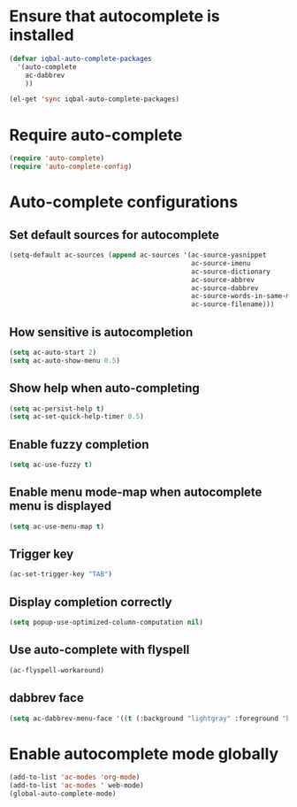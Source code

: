 * Ensure that autocomplete is installed

  #+BEGIN_SRC emacs-lisp
    (defvar iqbal-auto-complete-packages 
      '(auto-complete
        ac-dabbrev
        ))
    
    (el-get 'sync iqbal-auto-complete-packages)
  #+END_SRC


* Require auto-complete 

  #+BEGIN_SRC emacs-lisp
    (require 'auto-complete)
    (require 'auto-complete-config)
  #+END_SRC


* Auto-complete configurations
** Set default sources for autocomplete

  #+BEGIN_SRC emacs-lisp
    (setq-default ac-sources (append ac-sources '(ac-source-yasnippet
                                                  ac-source-imenu
                                                  ac-source-dictionary
                                                  ac-source-abbrev
                                                  ac-source-dabbrev
                                                  ac-source-words-in-same-mode-buffers
                                                  ac-source-filename)))
  #+END_SRC

** How sensitive is autocompletion

   #+BEGIN_SRC emacs-lisp
     (setq ac-auto-start 2)
     (setq ac-auto-show-menu 0.5)
   #+END_SRC
   
** Show help when auto-completing

   #+BEGIN_SRC emacs-lisp
     (setq ac-persist-help t)
     (setq ac-set-quick-help-timer 0.5)
   #+END_SRC

** Enable fuzzy completion

   #+BEGIN_SRC emacs-lisp
     (setq ac-use-fuzzy t)
   #+END_SRC

** Enable menu mode-map when autocomplete menu is displayed

   #+BEGIN_SRC emacs-lisp
     (setq ac-use-menu-map t)
   #+END_SRC

** Trigger key

   #+BEGIN_SRC emacs-lisp
     (ac-set-trigger-key "TAB")
   #+END_SRC
   
** Display completion correctly
   
   #+BEGIN_SRC emacs-lisp
     (setq popup-use-optimized-column-computation nil)
   #+END_SRC
   
** Use auto-complete with flyspell
   #+begin_src emacs-lisp
     (ac-flyspell-workaround)
   #+end_src


** dabbrev face
   #+begin_src emacs-lisp
     (setq ac-dabbrev-menu-face '((t (:background "lightgray" :foreground "black"))))
   #+end_src
   


* Enable autocomplete mode globally
  #+BEGIN_SRC emacs-lisp
    (add-to-list 'ac-modes 'org-mode)
    (add-to-list 'ac-modes ' web-mode)
    (global-auto-complete-mode)
  #+END_SRC
  
